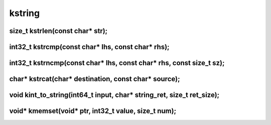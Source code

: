 kstring
=======



size_t kstrlen(const char* str);
^^^^^^^^^^^^^^^^^^^^^^^^^^^^^^^^



int32_t kstrcmp(const char* lhs, const char* rhs);
^^^^^^^^^^^^^^^^^^^^^^^^^^^^^^^^^^^^^^^^^^^^^^^^^^



int32_t kstrncmp(const char* lhs, const char* rhs, const size_t sz);
^^^^^^^^^^^^^^^^^^^^^^^^^^^^^^^^^^^^^^^^^^^^^^^^^^^^^^^^^^^^^^^^^^^^



char* kstrcat(char* destination, const char* source);
^^^^^^^^^^^^^^^^^^^^^^^^^^^^^^^^^^^^^^^^^^^^^^^^^^^^^



void kint_to_string(int64_t input, char* string_ret, size_t ret_size);
^^^^^^^^^^^^^^^^^^^^^^^^^^^^^^^^^^^^^^^^^^^^^^^^^^^^^^^^^^^^^^^^^^^^^^



void* kmemset(void* ptr, int32_t value, size_t num);
^^^^^^^^^^^^^^^^^^^^^^^^^^^^^^^^^^^^^^^^^^^^^^^^^^^^



